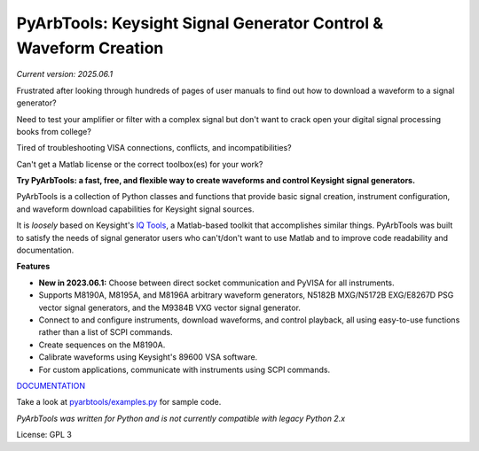 =================================================================
PyArbTools: Keysight Signal Generator Control & Waveform Creation
=================================================================


*Current version: 2025.06.1*


Frustrated after looking through hundreds of pages of user manuals to find out how to download a waveform to a signal generator?

Need to test your amplifier or filter with a complex signal but don't want to crack open your digital signal processing books from college?

Tired of troubleshooting VISA connections, conflicts, and incompatibilities?

Can't get a Matlab license or the correct toolbox(es) for your work?

**Try PyArbTools: a fast, free, and flexible way to create waveforms and control Keysight signal generators.**

PyArbTools is a collection of Python classes and functions that provide basic signal creation, instrument configuration, and waveform download capabilities for Keysight signal sources.

It is *loosely* based on Keysight's `IQ Tools <https://www.keysight.com/us/en/lib/software-detail/computer-software/keysight-iqtools.html>`_, a Matlab-based toolkit that accomplishes similar things.
PyArbTools was built to satisfy the needs of signal generator users who can't/don't want to use Matlab and to improve code readability and documentation.

**Features**

* **New in 2023.06.1:** Choose between direct socket communication and PyVISA for all instruments.
* Supports M8190A, M8195A, and M8196A arbitrary waveform generators, N5182B MXG/N5172B EXG/E8267D PSG vector signal generators, and the M9384B VXG vector signal generator.
* Connect to and configure instruments, download waveforms, and control playback, all using easy-to-use functions rather than a list of SCPI commands.
* Create sequences on the M8190A.
* Calibrate waveforms using Keysight's 89600 VSA software.
* For custom applications, communicate with instruments using SCPI commands.

`DOCUMENTATION <https://pyarbtools.readthedocs.io/en/latest>`_

Take a look at `pyarbtools/examples.py <https://github.com/morgan-at-keysight/pyarbtools/blob/master/examples.py>`_ for sample code.

*PyArbTools was written for Python and is not currently compatible with legacy Python 2.x*

License: GPL 3

